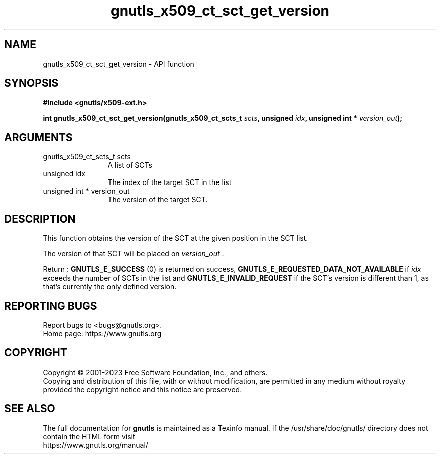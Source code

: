 .\" DO NOT MODIFY THIS FILE!  It was generated by gdoc.
.TH "gnutls_x509_ct_sct_get_version" 3 "3.8.7" "gnutls" "gnutls"
.SH NAME
gnutls_x509_ct_sct_get_version \- API function
.SH SYNOPSIS
.B #include <gnutls/x509-ext.h>
.sp
.BI "int gnutls_x509_ct_sct_get_version(gnutls_x509_ct_scts_t " scts ", unsigned " idx ", unsigned int * " version_out ");"
.SH ARGUMENTS
.IP "gnutls_x509_ct_scts_t scts" 12
A list of SCTs
.IP "unsigned idx" 12
The index of the target SCT in the list
.IP "unsigned int * version_out" 12
The version of the target SCT.
.SH "DESCRIPTION"
This function obtains the version of the SCT at the given position
in the SCT list.

The version of that SCT will be placed on  \fIversion_out\fP .

Return : \fBGNUTLS_E_SUCCESS\fP (0) is returned on success,
\fBGNUTLS_E_REQUESTED_DATA_NOT_AVAILABLE\fP if  \fIidx\fP exceeds the number of SCTs in the list
and \fBGNUTLS_E_INVALID_REQUEST\fP if the SCT's version is different than 1, as that's currently
the only defined version.
.SH "REPORTING BUGS"
Report bugs to <bugs@gnutls.org>.
.br
Home page: https://www.gnutls.org

.SH COPYRIGHT
Copyright \(co 2001-2023 Free Software Foundation, Inc., and others.
.br
Copying and distribution of this file, with or without modification,
are permitted in any medium without royalty provided the copyright
notice and this notice are preserved.
.SH "SEE ALSO"
The full documentation for
.B gnutls
is maintained as a Texinfo manual.
If the /usr/share/doc/gnutls/
directory does not contain the HTML form visit
.B
.IP https://www.gnutls.org/manual/
.PP
